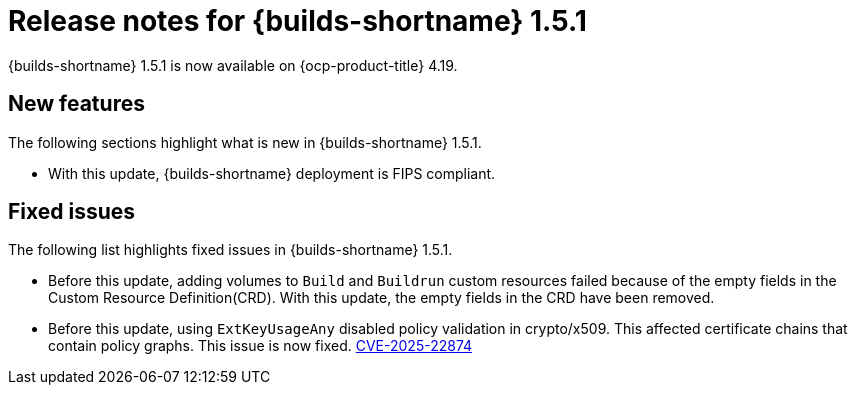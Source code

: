 // This module is included in the following assemblies:
// * about/ob-release-notes.adoc

:_mod-docs-content-type: ASSEMBLY
[id="ob-release-notes-1-5-1_{context}"]
= Release notes for {builds-shortname} 1.5.1

{builds-shortname} 1.5.1 is now available on {ocp-product-title} 4.19.

[id="new-features-1-5-1_{context}"]
== New features

The following sections highlight what is new in {builds-shortname} 1.5.1.

* With this update, {builds-shortname} deployment is FIPS compliant.

[id="fixed-issues-1-5-1_{context}"]
== Fixed issues

The following list highlights fixed issues in {builds-shortname} 1.5.1.

* Before this update, adding volumes to `Build` and `Buildrun` custom resources failed because of the empty fields in the Custom Resource Definition(CRD). With this update, the empty fields in the CRD have been removed.
* Before this update, using `ExtKeyUsageAny` disabled policy validation in crypto/x509. This affected certificate chains that contain policy graphs. This issue is now fixed. https://www.cve.org/CVERecord?id=CVE-2025-22874>[CVE-2025-22874] 


